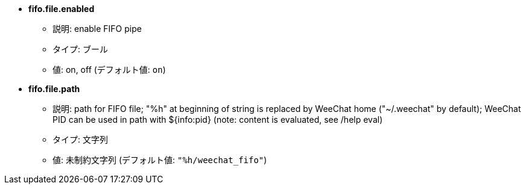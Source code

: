 //
// This file is auto-generated by script docgen.py.
// DO NOT EDIT BY HAND!
//
* [[option_fifo.file.enabled]] *fifo.file.enabled*
** 説明: pass:none[enable FIFO pipe]
** タイプ: ブール
** 値: on, off (デフォルト値: `+on+`)

* [[option_fifo.file.path]] *fifo.file.path*
** 説明: pass:none[path for FIFO file; "%h" at beginning of string is replaced by WeeChat home ("~/.weechat" by default); WeeChat PID can be used in path with ${info:pid} (note: content is evaluated, see /help eval)]
** タイプ: 文字列
** 値: 未制約文字列 (デフォルト値: `+"%h/weechat_fifo"+`)
